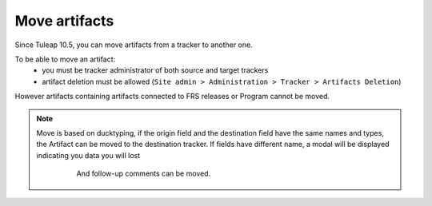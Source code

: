 Move artifacts
--------------

Since Tuleap 10.5, you can move artifacts from a tracker to another one.

To be able to move an artifact:
   - you must be tracker administrator of both source and target trackers
   - artifact deletion must be allowed (``Site admin > Administration > Tracker > Artifacts Deletion``)

However artifacts containing artifacts connected to FRS releases or Program cannot be moved.

.. NOTE::

 Move is based on ducktyping, if the origin field and the destination field have the same names and types, the Artifact can be moved to the destination tracker.
 If fields have different name, a modal will be displayed indicating you data you will lost

    And follow-up comments can be moved.

   .. figure:: ../../../images/screenshots/tracker/move-artifact.png
      :align: center
      :alt: Move artifact modal
      :name: Move artifact modal
